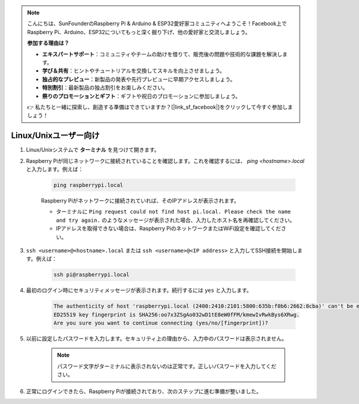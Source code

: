 .. note::

    こんにちは、SunFounderのRaspberry Pi & Arduino & ESP32愛好家コミュニティへようこそ！Facebook上でRaspberry Pi、Arduino、ESP32についてもっと深く掘り下げ、他の愛好家と交流しましょう。

    **参加する理由は？**

    - **エキスパートサポート**：コミュニティやチームの助けを借りて、販売後の問題や技術的な課題を解決します。
    - **学び＆共有**：ヒントやチュートリアルを交換してスキルを向上させましょう。
    - **独占的なプレビュー**：新製品の発表や先行プレビューに早期アクセスしましょう。
    - **特別割引**：最新製品の独占割引をお楽しみください。
    - **祭りのプロモーションとギフト**：ギフトや祝日のプロモーションに参加しましょう。

    👉 私たちと一緒に探索し、創造する準備はできていますか？[|link_sf_facebook|]をクリックして今すぐ参加しましょう！

Linux/Unixユーザー向け
==========================

#. Linux/Unixシステムで **ターミナル** を見つけて開きます。

#. Raspberry Piが同じネットワークに接続されていることを確認します。これを確認するには、 `ping <hostname>.local` と入力します。例えば：

    .. code-block::

        ping raspberrypi.local

    Raspberry Piがネットワークに接続されていれば、そのIPアドレスが表示されます。

    * ターミナルに ``Ping request could not find host pi.local. Please check the name and try again.`` のようなメッセージが表示された場合、入力したホスト名を再確認してください。
    * IPアドレスを取得できない場合は、Raspberry PiのネットワークまたはWiFi設定を確認してください。

#. ``ssh <username>@<hostname>.local`` または ``ssh <username>@<IP address>`` と入力してSSH接続を開始します。例えば：

    .. code-block::

        ssh pi@raspberrypi.local

#. 最初のログイン時にセキュリティメッセージが表示されます。続行するには ``yes`` と入力します。

    .. code-block::

        The authenticity of host 'raspberrypi.local (2400:2410:2101:5800:635b:f0b6:2662:8cba)' can't be established.
        ED25519 key fingerprint is SHA256:oo7x3ZSgAo032wD1tE8eW0fFM/kmewIvRwkBys6XRwg.
        Are you sure you want to continue connecting (yes/no/[fingerprint])?

#. 以前に設定したパスワードを入力します。セキュリティ上の理由から、入力中のパスワードは表示されません。

    .. note::
        パスワード文字がターミナルに表示されないのは正常です。正しいパスワードを入力してください。

#. 正常にログインできたら、Raspberry Piが接続されており、次のステップに進む準備が整いました。

